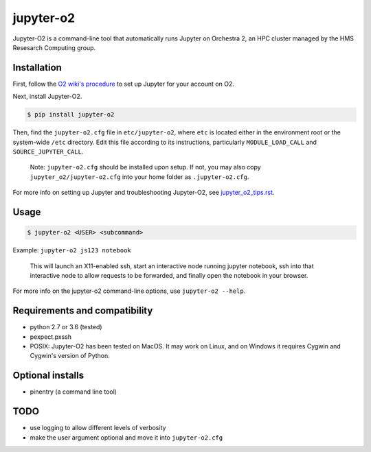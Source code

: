 ===========
jupyter-o2
===========

Jupyter-O2 is a command-line tool that automatically runs Jupyter on
Orchestra 2, an HPC cluster managed by the HMS Resesarch Computing group.

Installation
------------------------------
First, follow the `O2 wiki's procedure <https://wiki.rc.hms.harvard.edu/display/O2/Jupyter+on+O2>`_
to set up Jupyter for your account on O2.

Next, install Jupyter-O2.

.. code-block:: console

    $ pip install jupyter-o2

Then, find the ``jupyter-o2.cfg`` file in ``etc/jupyter-o2``, where ``etc`` is located either in the
environment root or the system-wide ``/etc`` directory.
Edit this file according to its instructions, particularly ``MODULE_LOAD_CALL`` and ``SOURCE_JUPYTER_CALL``.

    Note: ``jupyter-o2.cfg`` should be installed upon setup.
    If not, you may also copy ``jupyter_o2/jupyter-o2.cfg`` into your home folder as ``.jupyter-o2.cfg``.

For more info on setting up Jupyter and troubleshooting Jupyter-O2, see `jupyter_o2_tips.rst`_.

.. _jupyter_o2_tips.rst: https://github.com/AaronKollasch/jupyter-o2/blob/master/jupyter_o2_tips.rst

Usage
------------------------------
.. code-block:: console

    $ jupyter-o2 <USER> <subcommand>

Example: ``jupyter-o2 js123 notebook``

    This will launch an X11-enabled ssh, start an interactive node running jupyter notebook,
    ssh into that interactive node to allow requests to be forwarded,
    and finally open the notebook in your browser.

For more info on the jupyter-o2 command-line options, use ``jupyter-o2 --help``.

Requirements and compatibility
------------------------------
* python 2.7 or 3.6 (tested)
* pexpect.pxssh
* POSIX: Jupyter-O2 has been tested on MacOS. It may work on Linux, and on Windows it requires Cygwin and
  Cygwin's version of Python.

Optional installs
------------------------------
* pinentry (a command line tool)

TODO
------------------------------
* use logging to allow different levels of verbosity
* make the user argument optional and move it into ``jupyter-o2.cfg``
